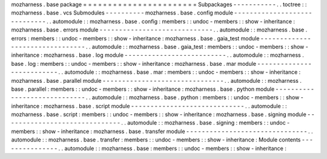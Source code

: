 mozharness
.
base
package
=
=
=
=
=
=
=
=
=
=
=
=
=
=
=
=
=
=
=
=
=
=
=
Subpackages
-
-
-
-
-
-
-
-
-
-
-
.
.
toctree
:
:
mozharness
.
base
.
vcs
Submodules
-
-
-
-
-
-
-
-
-
-
mozharness
.
base
.
config
module
-
-
-
-
-
-
-
-
-
-
-
-
-
-
-
-
-
-
-
-
-
-
-
-
-
-
-
-
-
.
.
automodule
:
:
mozharness
.
base
.
config
:
members
:
:
undoc
-
members
:
:
show
-
inheritance
:
mozharness
.
base
.
errors
module
-
-
-
-
-
-
-
-
-
-
-
-
-
-
-
-
-
-
-
-
-
-
-
-
-
-
-
-
-
.
.
automodule
:
:
mozharness
.
base
.
errors
:
members
:
:
undoc
-
members
:
:
show
-
inheritance
:
mozharness
.
base
.
gaia_test
module
-
-
-
-
-
-
-
-
-
-
-
-
-
-
-
-
-
-
-
-
-
-
-
-
-
-
-
-
-
-
-
-
.
.
automodule
:
:
mozharness
.
base
.
gaia_test
:
members
:
:
undoc
-
members
:
:
show
-
inheritance
:
mozharness
.
base
.
log
module
-
-
-
-
-
-
-
-
-
-
-
-
-
-
-
-
-
-
-
-
-
-
-
-
-
-
.
.
automodule
:
:
mozharness
.
base
.
log
:
members
:
:
undoc
-
members
:
:
show
-
inheritance
:
mozharness
.
base
.
mar
module
-
-
-
-
-
-
-
-
-
-
-
-
-
-
-
-
-
-
-
-
-
-
-
-
-
-
.
.
automodule
:
:
mozharness
.
base
.
mar
:
members
:
:
undoc
-
members
:
:
show
-
inheritance
:
mozharness
.
base
.
parallel
module
-
-
-
-
-
-
-
-
-
-
-
-
-
-
-
-
-
-
-
-
-
-
-
-
-
-
-
-
-
-
-
.
.
automodule
:
:
mozharness
.
base
.
parallel
:
members
:
:
undoc
-
members
:
:
show
-
inheritance
:
mozharness
.
base
.
python
module
-
-
-
-
-
-
-
-
-
-
-
-
-
-
-
-
-
-
-
-
-
-
-
-
-
-
-
-
-
.
.
automodule
:
:
mozharness
.
base
.
python
:
members
:
:
undoc
-
members
:
:
show
-
inheritance
:
mozharness
.
base
.
script
module
-
-
-
-
-
-
-
-
-
-
-
-
-
-
-
-
-
-
-
-
-
-
-
-
-
-
-
-
-
.
.
automodule
:
:
mozharness
.
base
.
script
:
members
:
:
undoc
-
members
:
:
show
-
inheritance
:
mozharness
.
base
.
signing
module
-
-
-
-
-
-
-
-
-
-
-
-
-
-
-
-
-
-
-
-
-
-
-
-
-
-
-
-
-
-
.
.
automodule
:
:
mozharness
.
base
.
signing
:
members
:
:
undoc
-
members
:
:
show
-
inheritance
:
mozharness
.
base
.
transfer
module
-
-
-
-
-
-
-
-
-
-
-
-
-
-
-
-
-
-
-
-
-
-
-
-
-
-
-
-
-
-
-
.
.
automodule
:
:
mozharness
.
base
.
transfer
:
members
:
:
undoc
-
members
:
:
show
-
inheritance
:
Module
contents
-
-
-
-
-
-
-
-
-
-
-
-
-
-
-
.
.
automodule
:
:
mozharness
.
base
:
members
:
:
undoc
-
members
:
:
show
-
inheritance
:
